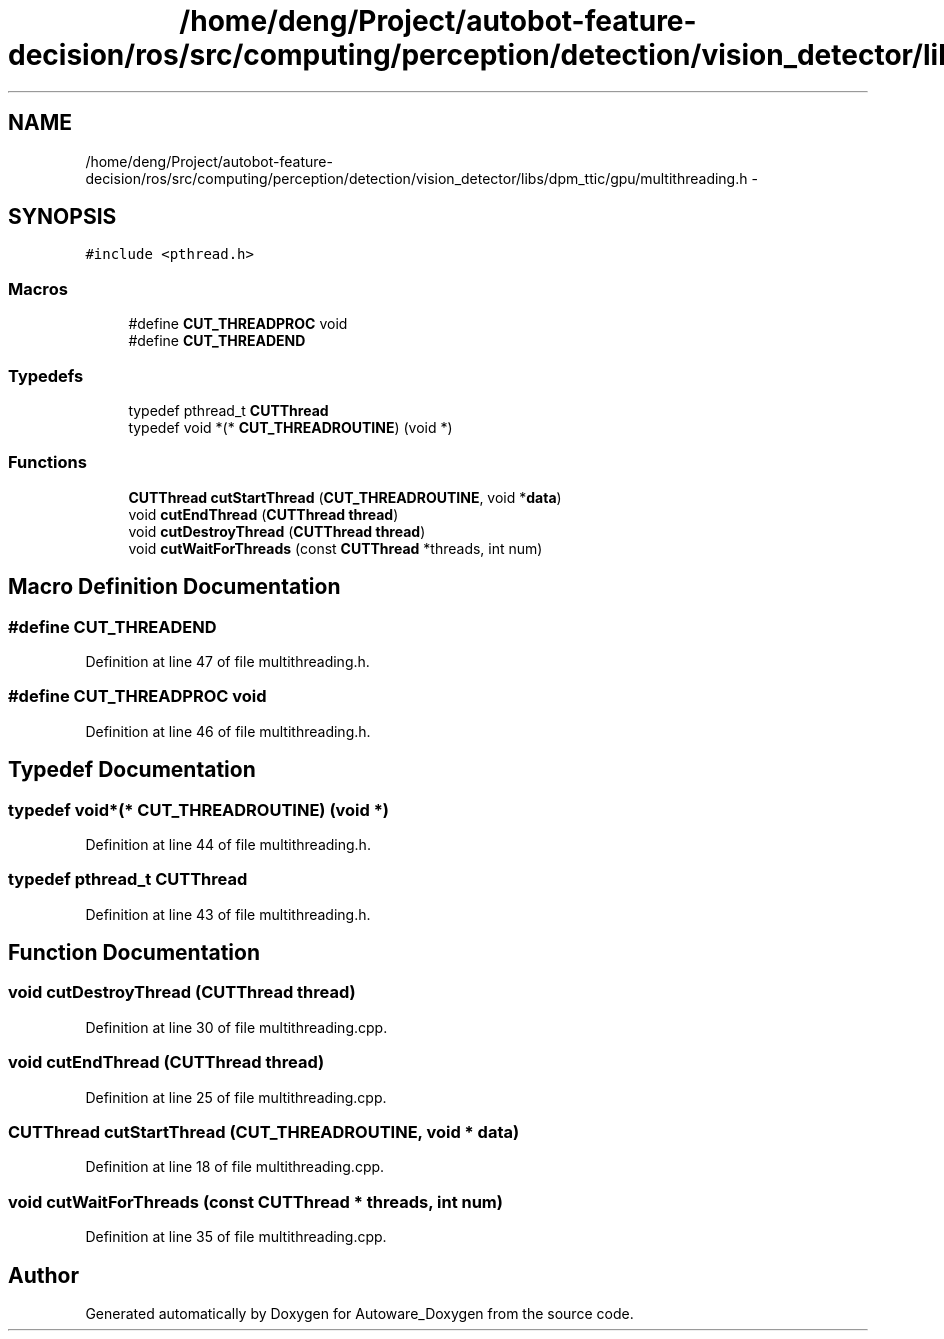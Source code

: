 .TH "/home/deng/Project/autobot-feature-decision/ros/src/computing/perception/detection/vision_detector/libs/dpm_ttic/gpu/multithreading.h" 3 "Fri May 22 2020" "Autoware_Doxygen" \" -*- nroff -*-
.ad l
.nh
.SH NAME
/home/deng/Project/autobot-feature-decision/ros/src/computing/perception/detection/vision_detector/libs/dpm_ttic/gpu/multithreading.h \- 
.SH SYNOPSIS
.br
.PP
\fC#include <pthread\&.h>\fP
.br

.SS "Macros"

.in +1c
.ti -1c
.RI "#define \fBCUT_THREADPROC\fP   void"
.br
.ti -1c
.RI "#define \fBCUT_THREADEND\fP"
.br
.in -1c
.SS "Typedefs"

.in +1c
.ti -1c
.RI "typedef pthread_t \fBCUTThread\fP"
.br
.ti -1c
.RI "typedef void *(* \fBCUT_THREADROUTINE\fP) (void *)"
.br
.in -1c
.SS "Functions"

.in +1c
.ti -1c
.RI "\fBCUTThread\fP \fBcutStartThread\fP (\fBCUT_THREADROUTINE\fP, void *\fBdata\fP)"
.br
.ti -1c
.RI "void \fBcutEndThread\fP (\fBCUTThread\fP \fBthread\fP)"
.br
.ti -1c
.RI "void \fBcutDestroyThread\fP (\fBCUTThread\fP \fBthread\fP)"
.br
.ti -1c
.RI "void \fBcutWaitForThreads\fP (const \fBCUTThread\fP *threads, int num)"
.br
.in -1c
.SH "Macro Definition Documentation"
.PP 
.SS "#define CUT_THREADEND"

.PP
Definition at line 47 of file multithreading\&.h\&.
.SS "#define CUT_THREADPROC   void"

.PP
Definition at line 46 of file multithreading\&.h\&.
.SH "Typedef Documentation"
.PP 
.SS "typedef void*(* CUT_THREADROUTINE) (void *)"

.PP
Definition at line 44 of file multithreading\&.h\&.
.SS "typedef pthread_t \fBCUTThread\fP"

.PP
Definition at line 43 of file multithreading\&.h\&.
.SH "Function Documentation"
.PP 
.SS "void cutDestroyThread (\fBCUTThread\fP thread)"

.PP
Definition at line 30 of file multithreading\&.cpp\&.
.SS "void cutEndThread (\fBCUTThread\fP thread)"

.PP
Definition at line 25 of file multithreading\&.cpp\&.
.SS "\fBCUTThread\fP cutStartThread (\fBCUT_THREADROUTINE\fP, void * data)"

.PP
Definition at line 18 of file multithreading\&.cpp\&.
.SS "void cutWaitForThreads (const \fBCUTThread\fP * threads, int num)"

.PP
Definition at line 35 of file multithreading\&.cpp\&.
.SH "Author"
.PP 
Generated automatically by Doxygen for Autoware_Doxygen from the source code\&.
